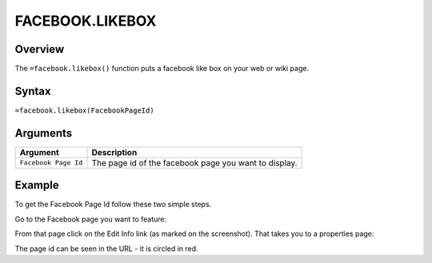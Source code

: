 ================
FACEBOOK.LIKEBOX
================

Overview
--------

The ``=facebook.likebox()`` function puts a facebook like box on your web or wiki page.

Syntax
------

``=facebook.likebox(FacebookPageId)``

Arguments
---------

.. tabularcolumns:: |l|L|

==================== ===========================================================
Argument             Description
==================== ===========================================================
``Facebook Page Id`` The page id of the facebook page you want to display.
==================== ===========================================================

Example
-------

To get the Facebook Page Id follow these two simple steps.

Go to the Facebook page you want to feature:

.. image:: /images/example-facebook-likebox.png

From that page click on the Edit Info link (as marked on the screenshot). That takes you to a properties page:

.. image:: /images/example-facebook-likebox2.png

The page id can be seen in the URL - it is circled in red.
